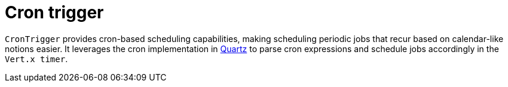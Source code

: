 = Cron trigger

`CronTrigger` provides cron-based scheduling capabilities, making scheduling periodic jobs that recur based on calendar-like notions easier. It leverages the cron implementation in https://www.quartz-scheduler.org/[Quartz] to parse cron expressions and schedule jobs accordingly in the `Vert.x timer`.
